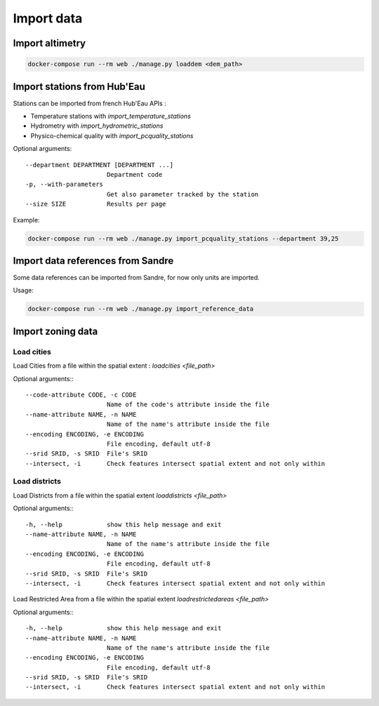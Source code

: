 Import data
===========

Import altimetry
----------------

.. code-block :: bash

    docker-compose run --rm web ./manage.py loaddem <dem_path>

Import stations from Hub'Eau
----------------------------

Stations can be imported from french Hub'Eau APIs :

- Temperature stations with `import_temperature_stations`
- Hydrometry with `import_hydrometric_stations`
- Physico-chemical quality with `import_pcquality_stations`

Optional arguments::

    --department DEPARTMENT [DEPARTMENT ...]
                          Department code
    -p, --with-parameters
                          Get also parameter tracked by the station
    --size SIZE           Results per page

Example:

.. code-block :: bash

    docker-compose run --rm web ./manage.py import_pcquality_stations --department 39,25

Import data references from Sandre
----------------------------------

Some data references can be imported from Sandre, for now only units are imported.

Usage:

.. code-block :: bash

    docker-compose run --rm web ./manage.py import_reference_data

Import zoning data
------------------

Load cities
'''''''''''

Load Cities from a file within the spatial extent : `loadcities <file_path>`

Optional arguments:::

      --code-attribute CODE, -c CODE
                            Name of the code's attribute inside the file
      --name-attribute NAME, -n NAME
                            Name of the name's attribute inside the file
      --encoding ENCODING, -e ENCODING
                            File encoding, default utf-8
      --srid SRID, -s SRID  File's SRID
      --intersect, -i       Check features intersect spatial extent and not only within

Load districts
''''''''''''''

Load Districts from a file within the spatial extent `loaddistricts <file_path>`

Optional arguments:::

      -h, --help            show this help message and exit
      --name-attribute NAME, -n NAME
                            Name of the name's attribute inside the file
      --encoding ENCODING, -e ENCODING
                            File encoding, default utf-8
      --srid SRID, -s SRID  File's SRID
      --intersect, -i       Check features intersect spatial extent and not only within

Load Restricted Area from a file within the spatial extent `loadrestrictedareas <file_path>`

Optional arguments:::

      -h, --help            show this help message and exit
      --name-attribute NAME, -n NAME
                            Name of the name's attribute inside the file
      --encoding ENCODING, -e ENCODING
                            File encoding, default utf-8
      --srid SRID, -s SRID  File's SRID
      --intersect, -i       Check features intersect spatial extent and not only within
